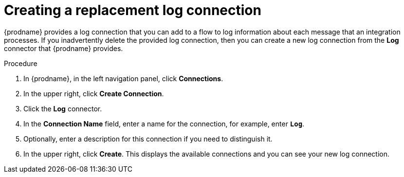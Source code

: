 // Module included in the following assemblies:
// as_connecting-to-log.adoc

[id='create-replacement-log-connection_{context}']
= Creating a replacement log connection

{prodname} provides a log connection that you can add to a flow to
log information about each message that an integration processes. If you 
inadvertently delete the provided log connection, then you can create a 
new log connection from the *Log* connector that {prodname} provides.  

.Procedure

. In {prodname}, in the left navigation panel, click *Connections*. 
. In the upper right, click *Create Connection*.
. Click the *Log* connector. 
. In the *Connection Name* field, enter
a name for the connection, for example, enter `*Log*`.
. Optionally, enter a description for this connection if you need to 
distinguish it. 
. In the upper right, click *Create*. This displays the available 
connections and you can see your new log connection. 
